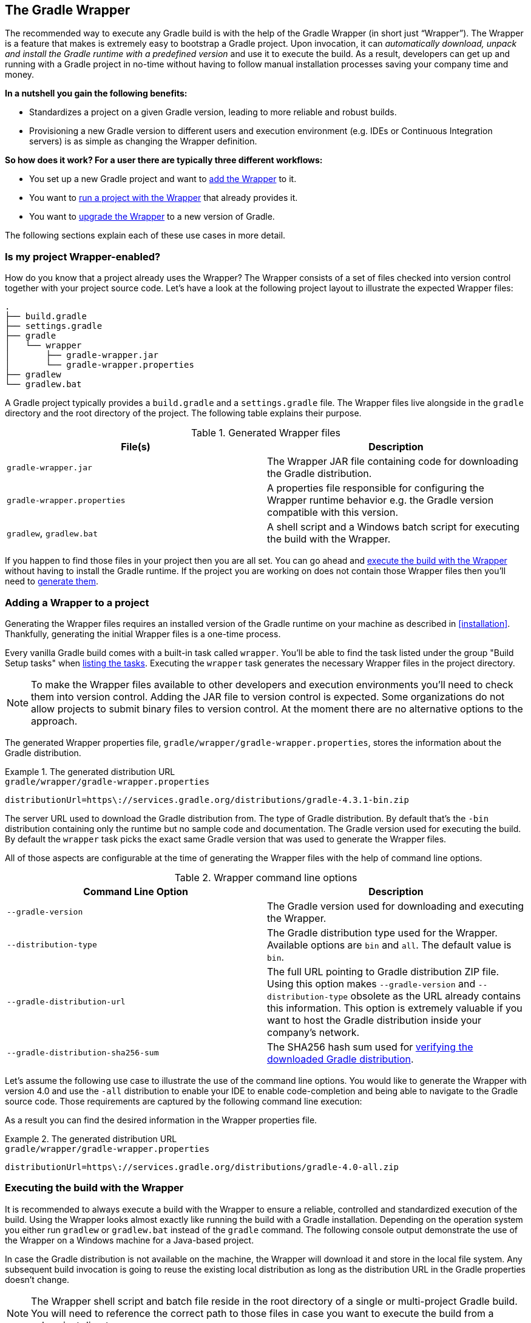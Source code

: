// Copyright 2017 the original author or authors.
//
// Licensed under the Apache License, Version 2.0 (the "License");
// you may not use this file except in compliance with the License.
// You may obtain a copy of the License at
//
//      http://www.apache.org/licenses/LICENSE-2.0
//
// Unless required by applicable law or agreed to in writing, software
// distributed under the License is distributed on an "AS IS" BASIS,
// WITHOUT WARRANTIES OR CONDITIONS OF ANY KIND, either express or implied.
// See the License for the specific language governing permissions and
// limitations under the License.

[[gradle_wrapper]]
== The Gradle Wrapper

The recommended way to execute any Gradle build is with the help of the Gradle Wrapper (in short just “Wrapper”). The Wrapper is a feature that makes is extremely easy to bootstrap a Gradle project. Upon invocation, it can _automatically download, unpack and install the Gradle runtime with a predefined version_ and use it to execute the build. As a result, developers can get up and running with a Gradle project in no-time without having to follow manual installation processes saving your company time and money.

+++++
<figure xmlns:xi="http://www.w3.org/2001/XInclude">
    <title>The Wrapper workflow</title>
    <imageobject>
        <imagedata fileref="img/wrapper-workflow.png" width="200mm" />
    </imageobject>
</figure>
+++++

**In a nutshell you gain the following benefits:**

- Standardizes a project on a given Gradle version, leading to more reliable and robust builds.
- Provisioning a new Gradle version to different users and execution environment (e.g. IDEs or Continuous Integration servers) is as simple as changing the Wrapper definition.

**So how does it work? For a user there are typically three different workflows:**

- You set up a new Gradle project and want to <<sec:adding_wrapper,add the Wrapper>> to it.
- You want to <<sec:executing_wrapper,run a project with the Wrapper>> that already provides it.
- You want to <<sec:upgrading_wrapper,upgrade the Wrapper>> to a new version of Gradle.

The following sections explain each of these use cases in more detail.

[[sec:project_wrapper_enabled]]
=== Is my project Wrapper-enabled?

How do you know that a project already uses the Wrapper? The Wrapper consists of a set of files checked into version control together with your project source code. Let’s have a look at the following project layout to illustrate the expected Wrapper files:

----
.
├── build.gradle
├── settings.gradle
├── gradle
│   └── wrapper
│       ├── gradle-wrapper.jar
│       └── gradle-wrapper.properties
├── gradlew
└── gradlew.bat
----

A Gradle project typically provides a `build.gradle` and a `settings.gradle` file. The Wrapper files live alongside in the `gradle` directory and the root directory of the project. The following table explains their purpose.

.Generated Wrapper files
[options="header"]
|===
|File(s)                     |Description
|`gradle-wrapper.jar`        |The Wrapper JAR file containing code for downloading the Gradle distribution.
|`gradle-wrapper.properties` |A properties file responsible for configuring the Wrapper runtime behavior e.g. the Gradle version compatible with this version.
|`gradlew`, `gradlew.bat`    | A shell script and a Windows batch script for executing the build with the Wrapper.
|===

If you happen to find those files in your project then you are all set. You can go ahead and <<sec:executing_wrapper,execute the build with the Wrapper>> without having to install the Gradle runtime. If the project you are working on does not contain those Wrapper files then you’ll need to <<sec:adding_wrapper,generate them>>.

[[sec:adding_wrapper]]
=== Adding a Wrapper to a project

Generating the Wrapper files requires an installed version of the Gradle runtime on your machine as described in <<installation>>. Thankfully, generating the initial Wrapper files is a one-time process.

Every vanilla Gradle build comes with a built-in task called `wrapper`. You’ll be able to find the task listed under the group "Build Setup tasks" when <<sec:listing_tasks,listing the tasks>>. Executing the `wrapper` task generates the necessary Wrapper files in the project directory.

++++
<sample id="wrapperCommandLine" dir="userguide/wrapper/simple" title="Running the Wrapper task">
    <output args="wrapper"/>
</sample>
++++

[NOTE]
====
To make the Wrapper files available to other developers and execution environments you’ll need to check them into version control. Adding the JAR file to version control is expected. Some organizations do not allow projects to submit binary files to version control. At the moment there are no alternative options to the approach.
====

The generated Wrapper properties file, `gradle/wrapper/gradle-wrapper.properties`, stores the information about the Gradle distribution.

.The generated distribution URL
====
[source,properties]
.`gradle/wrapper/gradle-wrapper.properties`
----
distributionUrl=https\://services.gradle.org/distributions/gradle-4.3.1-bin.zip
----
====

The server URL used to download the Gradle distribution from.
The type of Gradle distribution. By default that’s the `-bin` distribution containing only the runtime but no sample code and documentation.
The Gradle version used for executing the build. By default the `wrapper` task picks the exact same Gradle version that was used to generate the Wrapper files.

All of those aspects are configurable at the time of generating the Wrapper files with the help of command line options.

.Wrapper command line options
[options="header"]
|===
|Command Line Option                |Description
|`--gradle-version`                 | The Gradle version used for downloading and executing the Wrapper.
|`--distribution-type`              |The Gradle distribution type used for the Wrapper. Available options are `bin` and `all`. The default value is `bin`.
|`--gradle-distribution-url`        |The full URL pointing to Gradle distribution ZIP file. Using this option makes `--gradle-version` and `--distribution-type` obsolete as the URL already contains this information. This option is extremely valuable if you want to host the Gradle distribution inside your company’s network.
|`--gradle-distribution-sha256-sum` |The SHA256 hash sum used for <<sec:verification,verifying the downloaded Gradle distribution>>.
|===

Let’s assume the following use case to illustrate the use of the command line options. You would like to generate the Wrapper with version 4.0 and use the `-all` distribution to enable your IDE to enable code-completion and being able to navigate to the Gradle source code. Those requirements are captured by the following command line execution:

++++
<sample id="wrapperCommandLine" dir="userguide/wrapper/simple" title="Providing options to Wrapper task">
    <output args="wrapper --gradle-version 4.0 --distribution-type all"/>
</sample>
++++

As a result you can find the desired information in the Wrapper properties file.

.The generated distribution URL
====
[source,properties]
.`gradle/wrapper/gradle-wrapper.properties`
----
distributionUrl=https\://services.gradle.org/distributions/gradle-4.0-all.zip
----
====

[[sec:executing_wrapper]]
=== Executing the build with the Wrapper

It is recommended to always execute a build with the Wrapper to ensure a reliable, controlled and standardized execution of the build. Using the Wrapper looks almost exactly like running the build with a Gradle installation. Depending on the operation system you either run `gradlew` or `gradlew.bat` instead of the `gradle` command. The following console output demonstrate the use of the Wrapper on a Windows machine for a Java-based project.

++++
<sample xmlns:xi="http://www.w3.org/2001/XInclude" dir="userguide/wrapper" id="wrapperBatchFileExecution" title="Executing the build with the Wrapper batch file">
    <output executable="gradlew.bat" args="build" />
</sample>
++++

In case the Gradle distribution is not available on the machine, the Wrapper will download it and store in the local file system. Any subsequent build invocation is going to reuse the existing local distribution as long as the distribution URL in the Gradle properties doesn't change.

[NOTE]
====
The Wrapper shell script and batch file reside in the root directory of a single or multi-project Gradle build. You will need to reference the correct path to those files in case you want to execute the build from a subproject directory e.g. `../../gradlew tasks`.
====

[[sec:upgrading_wrapper]]
=== Upgrading an existing Wrapper

Projects will typically want to keep up with the times and upgrade their Gradle version to benefit from new features and improvements. One way to upgrade the Gradle version is manually change the `distributionUrl` property in the Wrapper property file. The better and recommended option is to run the `wrapper` task and provide the target Gradle version as described in <<sec:adding_wrapper>>. Using the `wrapper` task ensures that any optimizations made to the Wrapper shell script or batch file with that specific Gradle version are applied to the project. As usual you’d commit the changes to the Wrapper files to version control.

The following console outputs demonstrate the Wrapper upgrade process from Gradle version 4.0 to 4.2.1.

++++
<sample xmlns:xi="http://www.w3.org/2001/XInclude" dir="userguide/wrapper" id="wrapperGradleVersionBeforeUpgrade" title="Checking the version of the existing Wrapper">
    <output executable="./gradlew" args="-v" />
</sample>
++++

++++
<sample xmlns:xi="http://www.w3.org/2001/XInclude" dir="userguide/wrapper" id="wrapperGradleVersionUpgrade" title="Upgrading the Wrapper version">
    <output executable="./gradlew" args="wrapper --gradle-version 4.2.1" />
</sample>
++++

++++
<sample xmlns:xi="http://www.w3.org/2001/XInclude" dir="userguide/wrapper" id="wrapperGradleVersionAfterUpgrade" title="Checking the Wrapper version after upgrading">
    <output executable="./gradlew" args="-v" />
</sample>
++++

[[customizing_wrapper]]
=== Customizing the Wrapper

Most users of Gradle are happy with the default runtime behavior of the Wrapper. However, organizational policies, security constraints or personal preferences might require you to dive deeper into customizing the Wrapper. Thankfully, the built-in `wrapper` task exposes numerous options to bend the runtime behavior to your needs. Most configuration options are exposed by the underlying task type api:org.gradle.api.tasks.wrapper.Wrapper[].

Let’s assume you grew tired of defining the `-all` distribution type on the command line every time you upgrade the Wrapper. You can save yourself some keyboard strokes by re-configuring the `wrapper` task.

++++
<sample id="wrapperCustomized" dir="userguide/wrapper/customized-task" title="Customizing the Wrapper task">
    <sourcefile file="build.gradle" snippet="customized-wrapper-task"/>
</sample>
++++

With the configuration in place running `./gradlew wrapper --gradle-version 4.1` is enough to produce a `distributionUrl` value in the Wrapper properties file that will request the `-all` distribution.

.The generated distribution URL
====
[source,properties]
.`gradle/wrapper/gradle-wrapper.properties`
----
distributionUrl=https\://services.gradle.org/distributions/gradle-4.1-all.zip
----
====

Check out the API documentation for more detail descriptions of the available configuration options. You can also find various samples for configuring the Wrapper in the Gradle distribution.

[[sec:authenticated_download]]
==== Authenticated Gradle distribution download

The Gradle `Wrapper` can download Gradle distributions from servers using HTTP Basic Authentication. This enables you to host the Gradle distribution on a private protected server. You can specify a username and password in two different ways depending on your use case: as system properties or directly embedded in the `distributionUrl`. Credentials in system properties take precedence over the ones embedded in `distributionUrl`.

[TIP]
.Security Warning
====
HTTP Basic Authentication should only be used with `HTTPS` URLs and not plain `HTTP` ones. With Basic Authentication, the user credentials are sent in clear text.
====

Using system properties can be done in the `.gradle/gradle.properties` file in the user's home directory, or by other means, see <<sec:gradle_configuration_properties>>.

.Specifying the HTTP Basic Authentication credentials using system properties
====

[source,properties]
.`gradle.properties`
----
systemProp.gradle.wrapperUser=username
systemProp.gradle.wrapperPassword=password
----
====

Embedding credentials in the `distributionUrl` in the `gradle/wrapper/gradle-wrapper.properties` file also works. Please note that this file is to be committed into your source control system. Shared credentials embedded in `distributionUrl` should only be used in a controlled environment.

.Specifying the HTTP Basic Authentication credentials in `distributionUrl`
====

[source,properties]
.`gradle/wrapper/gradle-wrapper.properties`
----
distributionUrl=https://username:password@somehost/path/to/gradle-distribution.zip
----
====

This can be used in conjunction with a proxy, authenticated or not. See <<sec:accessing_the_web_via_a_proxy>> for more information on how to configure the `Wrapper` to use a proxy.

[[sec:verification]]
==== Verification of downloaded Gradle distributions

The Gradle Wrapper allows for verification of the downloaded Gradle distribution via SHA-256 hash sum comparison. This increases security against targeted attacks by preventing a man-in-the-middle attacker from tampering with the downloaded Gradle distribution.

To enable this feature, download the `.sha256` file associated with the Gradle distribution you want to verify.

===== Downloading the SHA-256 file

You can download the `.sha256` file by clicking on one of the `sha256` links on whichever page you used to download your distribution:

* https://gradle.org/install
* https://gradle.org/releases
* https://gradle.org/release-candidate
* https://gradle.org/nightly

+++++
<figure xmlns:xi="http://www.w3.org/2001/XInclude">
    <title>The SHA-256 link on the installation page</title>
    <imageobject>
        <imagedata fileref="img/sha256-link-installation-page.png" width="200mm" />
    </imageobject>
</figure>
+++++

The format of the file is a single line of text that is the SHA-256 hash of the corresponding zip file.

===== Configuring checksum verification

Add the downloaded hash sum to `gradle-wrapper.properties` using the `distributionSha256Sum` property or use `--gradle-distribution-sha256-sum` on the command-line.

.Configuring SHA-256 checksum verification
====
[source,properties]
.`gradle/wrapper/gradle-wrapper.properties`
----
distributionSha256Sum=371cb9fbebbe9880d147f59bab36d61eee122854ef8c9ee1ecf12b82368bcf10
----
====

Gradle will report a build failure in case the configured checksum does not match the checksum found on the server for hosting the distribution. Checksum Verification is only performed if the configured Wrapper distribution hasn't been downloaded yet.

++++
<sample xmlns:xi="http://www.w3.org/2001/XInclude" dir="userguide/wrapper" id="wrapperChecksumVerificationFailure" title="Checksum verification failure">
    <output executable="./gradlew" args="help" />
</sample>
++++
